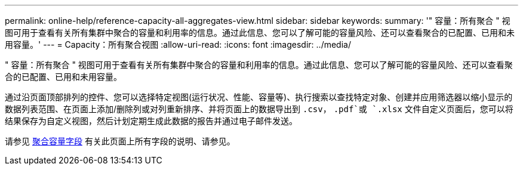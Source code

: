 ---
permalink: online-help/reference-capacity-all-aggregates-view.html 
sidebar: sidebar 
keywords:  
summary: '" 容量：所有聚合 " 视图可用于查看有关所有集群中聚合的容量和利用率的信息。通过此信息、您可以了解可能的容量风险、还可以查看聚合的已配置、已用和未用容量。' 
---
= Capacity：所有聚合视图
:allow-uri-read: 
:icons: font
:imagesdir: ../media/


[role="lead"]
" 容量：所有聚合 " 视图可用于查看有关所有集群中聚合的容量和利用率的信息。通过此信息、您可以了解可能的容量风险、还可以查看聚合的已配置、已用和未用容量。

通过沿页面顶部排列的控件、您可以选择特定视图(运行状况、性能、容量等)、执行搜索以查找特定对象、创建并应用筛选器以缩小显示的数据列表范围、在页面上添加/删除列或对列重新排序、并将页面上的数据导出到 `.csv`， `.pdf`或 `.xlsx` 文件自定义页面后，您可以将结果保存为自定义视图，然后计划定期生成此数据的报告并通过电子邮件发送。

请参见 xref:reference-aggregate-capacity-fields.adoc[聚合容量字段] 有关此页面上所有字段的说明、请参见。
